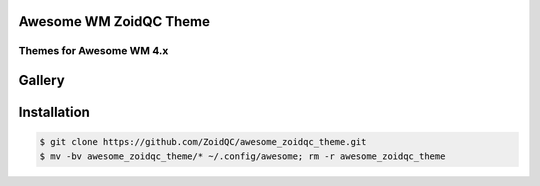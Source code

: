 Awesome WM ZoidQC Theme
=======================

-------------------------
Themes for Awesome WM 4.x
-------------------------

Gallery
=======

.. image:: http://i.imgur.com/47gaB88.jpg

Installation
============

.. code-block:: shell

    $ git clone https://github.com/ZoidQC/awesome_zoidqc_theme.git
    $ mv -bv awesome_zoidqc_theme/* ~/.config/awesome; rm -r awesome_zoidqc_theme

